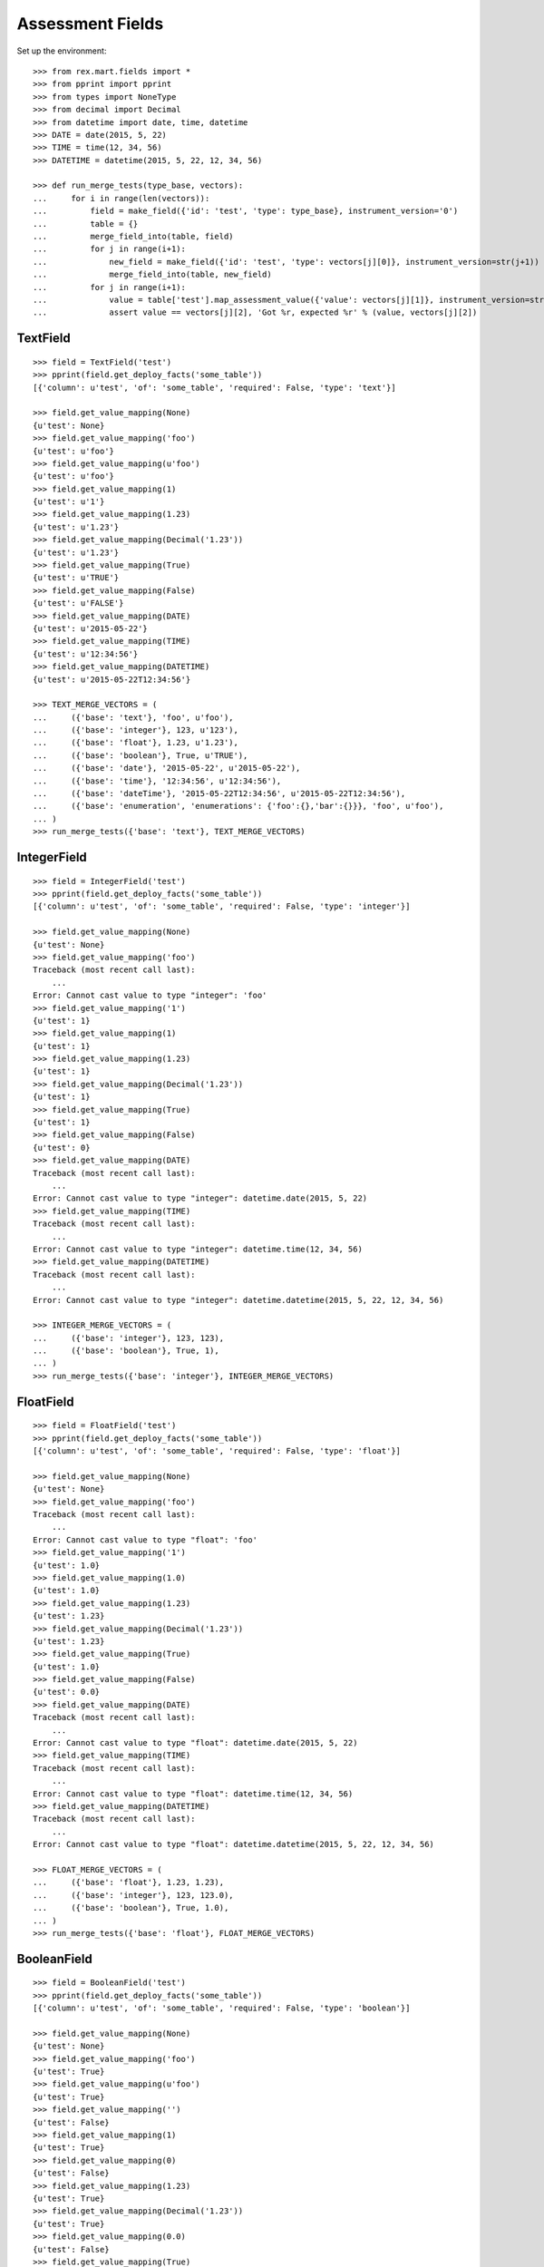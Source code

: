 *****************
Assessment Fields
*****************


Set up the environment::

    >>> from rex.mart.fields import *
    >>> from pprint import pprint
    >>> from types import NoneType
    >>> from decimal import Decimal
    >>> from datetime import date, time, datetime
    >>> DATE = date(2015, 5, 22)
    >>> TIME = time(12, 34, 56)
    >>> DATETIME = datetime(2015, 5, 22, 12, 34, 56)

    >>> def run_merge_tests(type_base, vectors):
    ...     for i in range(len(vectors)):
    ...         field = make_field({'id': 'test', 'type': type_base}, instrument_version='0')
    ...         table = {}
    ...         merge_field_into(table, field)
    ...         for j in range(i+1):
    ...             new_field = make_field({'id': 'test', 'type': vectors[j][0]}, instrument_version=str(j+1))
    ...             merge_field_into(table, new_field)
    ...         for j in range(i+1):
    ...             value = table['test'].map_assessment_value({'value': vectors[j][1]}, instrument_version=str(j+1))
    ...             assert value == vectors[j][2], 'Got %r, expected %r' % (value, vectors[j][2])


TextField
=========

::

    >>> field = TextField('test')
    >>> pprint(field.get_deploy_facts('some_table'))
    [{'column': u'test', 'of': 'some_table', 'required': False, 'type': 'text'}]

    >>> field.get_value_mapping(None)
    {u'test': None}
    >>> field.get_value_mapping('foo')
    {u'test': u'foo'}
    >>> field.get_value_mapping(u'foo')
    {u'test': u'foo'}
    >>> field.get_value_mapping(1)
    {u'test': u'1'}
    >>> field.get_value_mapping(1.23)
    {u'test': u'1.23'}
    >>> field.get_value_mapping(Decimal('1.23'))
    {u'test': u'1.23'}
    >>> field.get_value_mapping(True)
    {u'test': u'TRUE'}
    >>> field.get_value_mapping(False)
    {u'test': u'FALSE'}
    >>> field.get_value_mapping(DATE)
    {u'test': u'2015-05-22'}
    >>> field.get_value_mapping(TIME)
    {u'test': u'12:34:56'}
    >>> field.get_value_mapping(DATETIME)
    {u'test': u'2015-05-22T12:34:56'}

    >>> TEXT_MERGE_VECTORS = (
    ...     ({'base': 'text'}, 'foo', u'foo'),
    ...     ({'base': 'integer'}, 123, u'123'),
    ...     ({'base': 'float'}, 1.23, u'1.23'),
    ...     ({'base': 'boolean'}, True, u'TRUE'),
    ...     ({'base': 'date'}, '2015-05-22', u'2015-05-22'),
    ...     ({'base': 'time'}, '12:34:56', u'12:34:56'),
    ...     ({'base': 'dateTime'}, '2015-05-22T12:34:56', u'2015-05-22T12:34:56'),
    ...     ({'base': 'enumeration', 'enumerations': {'foo':{},'bar':{}}}, 'foo', u'foo'),
    ... )
    >>> run_merge_tests({'base': 'text'}, TEXT_MERGE_VECTORS)


IntegerField
============

::

    >>> field = IntegerField('test')
    >>> pprint(field.get_deploy_facts('some_table'))
    [{'column': u'test', 'of': 'some_table', 'required': False, 'type': 'integer'}]

    >>> field.get_value_mapping(None)
    {u'test': None}
    >>> field.get_value_mapping('foo')
    Traceback (most recent call last):
        ...
    Error: Cannot cast value to type "integer": 'foo'
    >>> field.get_value_mapping('1')
    {u'test': 1}
    >>> field.get_value_mapping(1)
    {u'test': 1}
    >>> field.get_value_mapping(1.23)
    {u'test': 1}
    >>> field.get_value_mapping(Decimal('1.23'))
    {u'test': 1}
    >>> field.get_value_mapping(True)
    {u'test': 1}
    >>> field.get_value_mapping(False)
    {u'test': 0}
    >>> field.get_value_mapping(DATE)
    Traceback (most recent call last):
        ...
    Error: Cannot cast value to type "integer": datetime.date(2015, 5, 22)
    >>> field.get_value_mapping(TIME)
    Traceback (most recent call last):
        ...
    Error: Cannot cast value to type "integer": datetime.time(12, 34, 56)
    >>> field.get_value_mapping(DATETIME)
    Traceback (most recent call last):
        ...
    Error: Cannot cast value to type "integer": datetime.datetime(2015, 5, 22, 12, 34, 56)

    >>> INTEGER_MERGE_VECTORS = (
    ...     ({'base': 'integer'}, 123, 123),
    ...     ({'base': 'boolean'}, True, 1),
    ... )
    >>> run_merge_tests({'base': 'integer'}, INTEGER_MERGE_VECTORS)


FloatField
==========

::

    >>> field = FloatField('test')
    >>> pprint(field.get_deploy_facts('some_table'))
    [{'column': u'test', 'of': 'some_table', 'required': False, 'type': 'float'}]

    >>> field.get_value_mapping(None)
    {u'test': None}
    >>> field.get_value_mapping('foo')
    Traceback (most recent call last):
        ...
    Error: Cannot cast value to type "float": 'foo'
    >>> field.get_value_mapping('1')
    {u'test': 1.0}
    >>> field.get_value_mapping(1.0)
    {u'test': 1.0}
    >>> field.get_value_mapping(1.23)
    {u'test': 1.23}
    >>> field.get_value_mapping(Decimal('1.23'))
    {u'test': 1.23}
    >>> field.get_value_mapping(True)
    {u'test': 1.0}
    >>> field.get_value_mapping(False)
    {u'test': 0.0}
    >>> field.get_value_mapping(DATE)
    Traceback (most recent call last):
        ...
    Error: Cannot cast value to type "float": datetime.date(2015, 5, 22)
    >>> field.get_value_mapping(TIME)
    Traceback (most recent call last):
        ...
    Error: Cannot cast value to type "float": datetime.time(12, 34, 56)
    >>> field.get_value_mapping(DATETIME)
    Traceback (most recent call last):
        ...
    Error: Cannot cast value to type "float": datetime.datetime(2015, 5, 22, 12, 34, 56)

    >>> FLOAT_MERGE_VECTORS = (
    ...     ({'base': 'float'}, 1.23, 1.23),
    ...     ({'base': 'integer'}, 123, 123.0),
    ...     ({'base': 'boolean'}, True, 1.0),
    ... )
    >>> run_merge_tests({'base': 'float'}, FLOAT_MERGE_VECTORS)


BooleanField
============

::

    >>> field = BooleanField('test')
    >>> pprint(field.get_deploy_facts('some_table'))
    [{'column': u'test', 'of': 'some_table', 'required': False, 'type': 'boolean'}]

    >>> field.get_value_mapping(None)
    {u'test': None}
    >>> field.get_value_mapping('foo')
    {u'test': True}
    >>> field.get_value_mapping(u'foo')
    {u'test': True}
    >>> field.get_value_mapping('')
    {u'test': False}
    >>> field.get_value_mapping(1)
    {u'test': True}
    >>> field.get_value_mapping(0)
    {u'test': False}
    >>> field.get_value_mapping(1.23)
    {u'test': True}
    >>> field.get_value_mapping(Decimal('1.23'))
    {u'test': True}
    >>> field.get_value_mapping(0.0)
    {u'test': False}
    >>> field.get_value_mapping(True)
    {u'test': True}
    >>> field.get_value_mapping(False)
    {u'test': False}
    >>> field.get_value_mapping(DATE)
    Traceback (most recent call last):
        ...
    Error: Cannot cast value to type "boolean": datetime.date(2015, 5, 22)
    >>> field.get_value_mapping(TIME)
    Traceback (most recent call last):
        ...
    Error: Cannot cast value to type "boolean": datetime.time(12, 34, 56)
    >>> field.get_value_mapping(DATETIME)
    Traceback (most recent call last):
        ...
    Error: Cannot cast value to type "boolean": datetime.datetime(2015, 5, 22, 12, 34, 56)

    >>> BOOL_MERGE_VECTORS = (
    ...     ({'base': 'boolean'}, True, True),
    ...     ({'base': 'boolean'}, False, False),
    ... )
    >>> run_merge_tests({'base': 'boolean'}, BOOL_MERGE_VECTORS)


DateField
=========

::

    >>> field = DateField('test')
    >>> pprint(field.get_deploy_facts('some_table'))
    [{'column': u'test', 'of': 'some_table', 'required': False, 'type': 'date'}]

    >>> field.get_value_mapping(None)
    {u'test': None}
    >>> field.get_value_mapping('foo')
    Traceback (most recent call last):
        ...
    Error: Cannot cast value to type "date": 'foo'
    >>> field.get_value_mapping(u'foo')
    Traceback (most recent call last):
        ...
    Error: Cannot cast value to type "date": u'foo'
    >>> field.get_value_mapping(1)
    Traceback (most recent call last):
        ...
    Error: Cannot cast value to type "date": 1
    >>> field.get_value_mapping(1.23)
    Traceback (most recent call last):
        ...
    Error: Cannot cast value to type "date": 1.23
    >>> field.get_value_mapping(Decimal('1.23'))
    Traceback (most recent call last):
        ...
    Error: Cannot cast value to type "date": Decimal('1.23')
    >>> field.get_value_mapping(True)
    Traceback (most recent call last):
        ...
    Error: Cannot cast value to type "date": True
    >>> field.get_value_mapping(False)
    Traceback (most recent call last):
        ...
    Error: Cannot cast value to type "date": False
    >>> field.get_value_mapping(DATE)
    {u'test': datetime.date(2015, 5, 22)}
    >>> field.get_value_mapping(TIME)
    Traceback (most recent call last):
        ...
    Error: Cannot cast value to type "date": datetime.time(12, 34, 56)
    >>> field.get_value_mapping(DATETIME)
    {u'test': datetime.date(2015, 5, 22)}

    >>> DATE_MERGE_VECTORS = (
    ...     ({'base': 'date'}, '2015-05-22', '2015-05-22'),
    ... )
    >>> run_merge_tests({'base': 'date'}, DATE_MERGE_VECTORS)


TimeField
=========

::

    >>> field = TimeField('test')
    >>> pprint(field.get_deploy_facts('some_table'))
    [{'column': u'test', 'of': 'some_table', 'required': False, 'type': 'time'}]

    >>> field.get_value_mapping(None)
    {u'test': None}
    >>> field.get_value_mapping('foo')
    Traceback (most recent call last):
        ...
    Error: Cannot cast value to type "time": 'foo'
    >>> field.get_value_mapping(u'foo')
    Traceback (most recent call last):
        ...
    Error: Cannot cast value to type "time": u'foo'
    >>> field.get_value_mapping(1)
    Traceback (most recent call last):
        ...
    Error: Cannot cast value to type "time": 1
    >>> field.get_value_mapping(1.23)
    Traceback (most recent call last):
        ...
    Error: Cannot cast value to type "time": 1.23
    >>> field.get_value_mapping(Decimal('1.23'))
    Traceback (most recent call last):
        ...
    Error: Cannot cast value to type "time": Decimal('1.23')
    >>> field.get_value_mapping(True)
    Traceback (most recent call last):
        ...
    Error: Cannot cast value to type "time": True
    >>> field.get_value_mapping(False)
    Traceback (most recent call last):
        ...
    Error: Cannot cast value to type "time": False
    >>> field.get_value_mapping(DATE)
    Traceback (most recent call last):
        ...
    Error: Cannot cast value to type "time": datetime.date(2015, 5, 22)
    >>> field.get_value_mapping(TIME)
    {u'test': datetime.time(12, 34, 56)}
    >>> field.get_value_mapping(DATETIME)
    {u'test': datetime.time(12, 34, 56)}

    >>> TIME_MERGE_VECTORS = (
    ...     ({'base': 'time'}, '12:34:56', '12:34:56'),
    ... )
    >>> run_merge_tests({'base': 'time'}, TIME_MERGE_VECTORS)


DateTimeField
=============

::

    >>> field = DateTimeField('test')
    >>> pprint(field.get_deploy_facts('some_table'))
    [{'column': u'test',
      'of': 'some_table',
      'required': False,
      'type': 'datetime'}]

    >>> field.get_value_mapping(None)
    {u'test': None}
    >>> field.get_value_mapping('foo')
    Traceback (most recent call last):
        ...
    Error: Cannot cast value to type "dateTime": 'foo'
    >>> field.get_value_mapping(u'foo')
    Traceback (most recent call last):
        ...
    Error: Cannot cast value to type "dateTime": u'foo'
    >>> field.get_value_mapping(1)
    Traceback (most recent call last):
        ...
    Error: Cannot cast value to type "dateTime": 1
    >>> field.get_value_mapping(1.23)
    Traceback (most recent call last):
        ...
    Error: Cannot cast value to type "dateTime": 1.23
    >>> field.get_value_mapping(Decimal('1.23'))
    Traceback (most recent call last):
        ...
    Error: Cannot cast value to type "dateTime": Decimal('1.23')
    >>> field.get_value_mapping(True)
    Traceback (most recent call last):
        ...
    Error: Cannot cast value to type "dateTime": True
    >>> field.get_value_mapping(False)
    Traceback (most recent call last):
        ...
    Error: Cannot cast value to type "dateTime": False
    >>> field.get_value_mapping(DATE)
    {u'test': datetime.datetime(2015, 5, 22, 0, 0)}
    >>> field.get_value_mapping(TIME)
    Traceback (most recent call last):
        ...
    Error: Cannot cast value to type "dateTime": datetime.time(12, 34, 56)
    >>> field.get_value_mapping(DATETIME)
    {u'test': datetime.datetime(2015, 5, 22, 12, 34, 56)}

    >>> DATETIME_MERGE_VECTORS = (
    ...     ({'base': 'date'}, '2015-05-22', '2015-05-22T00:00:00'),
    ...     ({'base': 'dateTime'}, '2015-05-22T12:34:56', '2015-05-22T12:34:56'),
    ... )
    >>> run_merge_tests({'base': 'dateTime'}, DATETIME_MERGE_VECTORS)


EnumerationField
================

::

    >>> field = EnumerationField('test', enumerations=['foo','bar','baz'])
    >>> pprint(field.get_deploy_facts('some_table'))
    [{'column': u'test',
      'of': 'some_table',
      'required': False,
      'type': ['foo', 'bar', 'baz']}]

    >>> field.get_value_mapping(None)
    {u'test': None}
    >>> field.get_value_mapping('foo')
    {u'test': u'foo'}
    >>> field.get_value_mapping(u'foo')
    {u'test': u'foo'}
    >>> field.get_value_mapping('blah')
    Traceback (most recent call last):
        ...
    Error: Cannot cast value to type "enumeration(foo,bar,baz): 'blah'
    >>> field.get_value_mapping(1)
    Traceback (most recent call last):
        ...
    Error: Cannot cast value to type "enumeration(foo,bar,baz): 1
    >>> field.get_value_mapping(1.23)
    Traceback (most recent call last):
        ...
    Error: Cannot cast value to type "enumeration(foo,bar,baz): 1.23
    >>> field.get_value_mapping(Decimal('1.23'))
    Traceback (most recent call last):
        ...
    Error: Cannot cast value to type "enumeration(foo,bar,baz): Decimal('1.23')
    >>> field.get_value_mapping(True)
    Traceback (most recent call last):
        ...
    Error: Cannot cast value to type "enumeration(foo,bar,baz): True
    >>> field.get_value_mapping(False)
    Traceback (most recent call last):
        ...
    Error: Cannot cast value to type "enumeration(foo,bar,baz): False
    >>> field.get_value_mapping(DATE)
    Traceback (most recent call last):
        ...
    Error: Cannot cast value to type "enumeration(foo,bar,baz): datetime.date(2015, 5, 22)
    >>> field.get_value_mapping(TIME)
    Traceback (most recent call last):
        ...
    Error: Cannot cast value to type "enumeration(foo,bar,baz): datetime.time(12, 34, 56)
    >>> field.get_value_mapping(DATETIME)
    Traceback (most recent call last):
        ...
    Error: Cannot cast value to type "enumeration(foo,bar,baz): datetime.datetime(2015, 5, 22, 12, 34, 56)

    >>> ENUM_MERGE_VECTORS = (
    ...     ({'base': 'enumeration', 'enumerations': {'foo':{},'bar':{}}}, 'bar', 'bar'),
    ... )
    >>> run_merge_tests({'base': 'enumeration', 'enumerations': {'foo':{},'baz':{}}}, ENUM_MERGE_VECTORS)


EnumerationSetField
===================

::

    >>> field = EnumerationSetField('test', enumerations=['foo','bar','baz'])
    >>> pprint(field.get_deploy_facts('some_table'))
    [{'column': u'test_foo',
      'default': False,
      'of': 'some_table',
      'required': False,
      'type': 'boolean'},
     {'column': u'test_bar',
      'default': False,
      'of': 'some_table',
      'required': False,
      'type': 'boolean'},
     {'column': u'test_baz',
      'default': False,
      'of': 'some_table',
      'required': False,
      'type': 'boolean'}]

    >>> field.get_value_mapping(None)
    {}
    >>> field.get_value_mapping('foo')
    {u'test_foo': True}
    >>> field.get_value_mapping(u'foo')
    {u'test_foo': True}
    >>> field.get_value_mapping('blah')
    Traceback (most recent call last):
        ...
    Error: Cannot cast value to type "enumerationSet(foo,bar,baz): 'blah'
    >>> field.get_value_mapping(1)
    Traceback (most recent call last):
        ...
    Error: Cannot cast value to type "enumerationSet(foo,bar,baz): 1
    >>> field.get_value_mapping(1.23)
    Traceback (most recent call last):
        ...
    Error: Cannot cast value to type "enumerationSet(foo,bar,baz): 1.23
    >>> field.get_value_mapping(Decimal('1.23'))
    Traceback (most recent call last):
        ...
    Error: Cannot cast value to type "enumerationSet(foo,bar,baz): Decimal('1.23')
    >>> field.get_value_mapping(True)
    Traceback (most recent call last):
        ...
    Error: Cannot cast value to type "enumerationSet(foo,bar,baz): True
    >>> field.get_value_mapping(False)
    Traceback (most recent call last):
        ...
    Error: Cannot cast value to type "enumerationSet(foo,bar,baz): False
    >>> field.get_value_mapping(DATE)
    Traceback (most recent call last):
        ...
    Error: Cannot cast value to type "enumerationSet(foo,bar,baz): datetime.date(2015, 5, 22)
    >>> field.get_value_mapping(TIME)
    Traceback (most recent call last):
        ...
    Error: Cannot cast value to type "enumerationSet(foo,bar,baz): datetime.time(12, 34, 56)
    >>> field.get_value_mapping(DATETIME)
    Traceback (most recent call last):
        ...
    Error: Cannot cast value to type "enumerationSet(foo,bar,baz): datetime.datetime(2015, 5, 22, 12, 34, 56)
    >>> field.get_value_mapping(['foo'])
    {u'test_foo': True}
    >>> field.get_value_mapping(['foo', 'baz'])
    {u'test_foo': True, u'test_baz': True}
    >>> field.get_value_mapping(('foo', 'bar'))
    {u'test_foo': True, u'test_bar': True}

    >>> ENUMSET_MERGE_VECTORS = (
    ...     ({'base': 'enumerationSet', 'enumerations': {'foo':{},'blah':{}}}, ['blah'], ['blah']),
    ...     ({'base': 'enumeration', 'enumerations': {'foo':{},'bar':{}}}, 'bar', ['bar']),
    ... )
    >>> run_merge_tests({'base': 'enumerationSet', 'enumerations': {'foo':{},'baz':{}}}, ENUMSET_MERGE_VECTORS)


IdentityField
=============

::

    >>> field = IdentityField('test')

    >>> field.get_value_mapping(None)
    {u'test': None}
    >>> field.get_value_mapping('foo')
    {u'test': 'foo'}
    >>> field.get_value_mapping(u'foo')
    {u'test': u'foo'}
    >>> field.get_value_mapping(1)
    {u'test': 1}
    >>> field.get_value_mapping(1.23)
    {u'test': 1.23}
    >>> field.get_value_mapping(Decimal('1.23'))
    {u'test': Decimal('1.23')}
    >>> field.get_value_mapping(True)
    {u'test': True}
    >>> field.get_value_mapping(False)
    {u'test': False}
    >>> field.get_value_mapping(DATE)
    {u'test': datetime.date(2015, 5, 22)}
    >>> field.get_value_mapping(TIME)
    {u'test': datetime.time(12, 34, 56)}
    >>> field.get_value_mapping(DATETIME)
    {u'test': datetime.datetime(2015, 5, 22, 12, 34, 56)}


JsonField
=========

::

    >>> field = JsonField('test')

    >>> field.get_value_mapping(None)
    {u'test': 'null'}
    >>> field.get_value_mapping('foo')
    {u'test': '"foo"'}
    >>> field.get_value_mapping(u'foo')
    {u'test': '"foo"'}
    >>> field.get_value_mapping(1)
    {u'test': '1'}
    >>> field.get_value_mapping(1.23)
    {u'test': '1.23'}
    >>> field.get_value_mapping(Decimal('1.23'))
    {u'test': '1.23'}
    >>> field.get_value_mapping(True)
    {u'test': 'true'}
    >>> field.get_value_mapping(False)
    {u'test': 'false'}
    >>> field.get_value_mapping(DATE)
    {u'test': '"2015-05-22"'}
    >>> field.get_value_mapping(TIME)
    {u'test': '"12:34:56"'}
    >>> field.get_value_mapping(DATETIME)
    {u'test': '"2015-05-22T12:34:56.000Z"'}


Errors
======

Can't make fields of unknown types::

    >>> make_field({'id': 'test', 'type': {'base': 'imaginary'}})
    Traceback (most recent call last):
        ...
    Error: Cannot map fields of type "imaginary"

Attempting to merge incompatible types::

    >>> field = make_field({'id': 'test', 'type': {'base': 'date'}})
    >>> table = {u'test': field}
    >>> field2 = make_field({'id': 'test', 'type': {'base': 'enumerationSet', 'enumerations': {'foo':{},'bar':{}}}})
    >>> merge_field_into(table, field2)
    Traceback (most recent call last):
        ...
    Error: Cannot merge fields of types date and enumerationSet (test)

Map an Assessment value from an unexpected InstrumentVersion::

    >>> field = make_field({'id': 'test', 'type': {'base': 'text'}}, instrument_version='1')
    >>> table = {u'test': field}
    >>> field2 = make_field({'id': 'test', 'type': {'base': 'integer'}}, instrument_version='2')
    >>> merge_field_into(table, field2)
    >>> table['test'].map_assessment_value({'value': 'blah'}, instrument_version='nope')
    Traceback (most recent call last):
        ...
    Error: Unknown InstrumentVersion encountered

